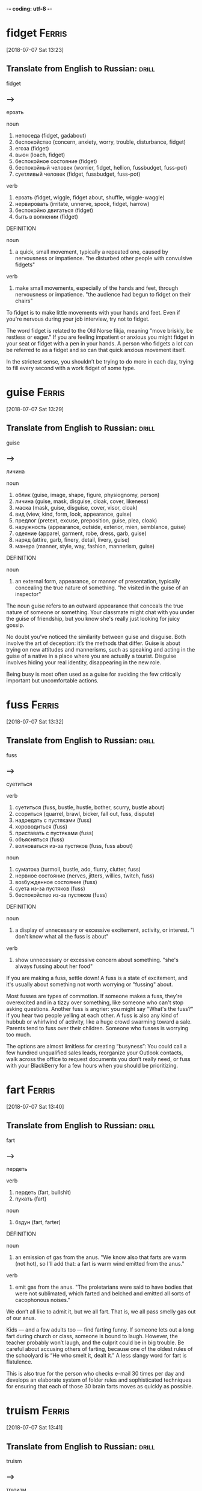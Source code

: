-*- coding: utf-8 -*-

* fidget                                                             :Ferris:
[2018-07-07 Sat 13:23]

** Translate from English to Russian:                                 :drill:

 fidget

*** --->
  ерзать

  noun
   1. непоседа (fidget, gadabout)
   2. беспокойство (concern, anxiety, worry, trouble, disturbance, fidget)
   3. егоза (fidget)
   4. вьюн (loach, fidget)
   5. беспокойное состояние (fidget)
   6. беспокойный человек (worrier, fidget, hellion, fussbudget, fuss-pot)
   7. суетливый человек (fidget, fussbudget, fuss-pot)

  verb
   1. ерзать (fidget, wiggle, fidget about, shuffle, wiggle-waggle)
   2. нервировать (irritate, unnerve, spook, fidget, harrow)
   3. беспокойно двигаться (fidget)
   4. быть в волнении (fidget)

  DEFINITION

  noun
   1. a quick, small movement, typically a repeated one, caused by nervousness or impatience.
      "he disturbed other people with convulsive fidgets"

  verb
   1. make small movements, especially of the hands and feet, through nervousness or impatience.
      "the audience had begun to fidget on their chairs"


  To fidget is to make little movements with your hands and feet. Even
  if you're nervous during your job interview, try not to fidget.

  The word fidget is related to the Old Norse fikja, meaning "move
  briskly, be restless or eager." If you are feeling impatient or
  anxious you might fidget in your seat or fidget with a pen in your
  hands. A person who fidgets a lot can be referred to as a fidget and
  so can that quick anxious movement itself.

  In the strictest sense, you shouldn’t be trying to do more in each day,
  trying to fill every second with a work fidget of some type.

* guise :Ferris:
[2018-07-07 Sat 13:29]

** Translate from English to Russian:                                 :drill:

 guise

*** --->
  личина

  noun
   1. облик (guise, image, shape, figure, physiognomy, person)
   2. личина (guise, mask, disguise, cloak, cover, likeness)
   3. маска (mask, guise, disguise, cover, visor, cloak)
   4. вид (view, kind, form, look, appearance, guise)
   5. предлог (pretext, excuse, preposition, guise, plea, cloak)
   6. наружность (appearance, outside, exterior, mien, semblance, guise)
   7. одеяние (apparel, garment, robe, dress, garb, guise)
   8. наряд (attire, garb, finery, detail, livery, guise)
   9. манера (manner, style, way, fashion, mannerism, guise)

  DEFINITION

  noun
   1. an external form, appearance, or manner of presentation, typically concealing the true nature of something.
      "he visited in the guise of an inspector"


  The noun guise refers to an outward appearance that conceals the true
  nature of someone or something. Your classmate might chat with you
  under the guise of friendship, but you know she's really just looking
  for juicy gossip.

  No doubt you’ve noticed the similarity between guise and disguise.
  Both involve the art of deception: it’s the methods that differ. Guise
  is about trying on new attitudes and mannerisms, such as speaking and
  acting in the guise of a native in a place where you are actually a
  tourist. Disguise involves hiding your real identity, disappearing in
  the new role.

  Being busy is most often used as a guise for avoiding the few critically
  important but uncomfortable actions.

* fuss :Ferris:
[2018-07-07 Sat 13:32]

** Translate from English to Russian:                                 :drill:

 fuss

*** --->
  суетиться

  verb
   1. суетиться (fuss, bustle, hustle, bother, scurry, bustle about)
   2. ссориться (quarrel, brawl, bicker, fall out, fuss, dispute)
   3. надоедать с пустяками (fuss)
   4. хороводиться (fuss)
   5. приставать с пустяками (fuss)
   6. объясняться (fuss)
   7. волноваться из-за пустяков (fuss, fuss about)

  noun
   1. суматоха (turmoil, bustle, ado, flurry, clutter, fuss)
   2. нервное состояние (nerves, jitters, willies, twitch, fuss)
   3. возбужденное состояние (fuss)
   4. суета из-за пустяков (fuss)
   5. беспокойство из-за пустяков (fuss)

  DEFINITION

  noun
   1. a display of unnecessary or excessive excitement, activity, or interest.
      "I don't know what all the fuss is about"

  verb
   1. show unnecessary or excessive concern about something.
      "she's always fussing about her food"


  If you are making a fuss, settle down! A fuss is a state of
  excitement, and it's usually about something not worth worrying or
  "fussing" about.

  Most fusses are types of commotion. If someone makes a fuss, they're
  overexcited and in a tizzy over something, like someone who can't stop
  asking questions. Another fuss is angrier: you might say "What's the
  fuss?" if you hear two people yelling at each other. A fuss is also
  any kind of hubbub or whirlwind of activity, like a huge crowd
  swarming toward a sale. Parents tend to fuss over their children.
  Someone who fusses is worrying too much.

  The options are almost limitless for creating “busyness”: You could
  call a few hundred unqualified sales leads, reorganize your Outlook
  contacts, walk across the office to request documents you don’t really
  need, or fuss with your BlackBerry for a few hours when you should be
  prioritizing.

* fart                                                               :Ferris:
[2018-07-07 Sat 13:40]

** Translate from English to Russian:                                 :drill:

 fart

*** --->
  пердеть

  verb
   1. пердеть (fart, bullshit)
   2. пукать (fart)

  noun
   1. бздун (fart, farter)

  DEFINITION

  noun
   1. an emission of gas from the anus.
      "We know also that farts are warm (not hot), so I'll add that: a fart is warm wind emitted from the anus."

  verb
   1. emit gas from the anus.
      "The proletarians were said to have bodies that were not sublimated, which farted and belched and emitted all sorts of cacophonous noises."


  We don’t all like to admit it, but we all fart. That is, we all pass
  smelly gas out of our anus.

  Kids — and a few adults too — find farting funny. If someone lets out
  a long fart during church or class, someone is bound to laugh.
  However, the teacher probably won’t laugh, and the culprit could be in
  big trouble. Be careful about accusing others of farting, because one
  of the oldest rules of the schoolyard is “He who smelt it, dealt it.”
  A less slangy word for fart is flatulence.

  This is also true for the person who checks e-mail 30 times per day and
  develops an elaborate system of folder rules and sophisticated techniques
  for ensuring that each of those 30 brain farts moves as quickly as
  possible.

* truism                                                             :Ferris:
[2018-07-07 Sat 13:41]

** Translate from English to Russian:                                 :drill:

 truism

*** --->
  трюизм

  noun
   1. трюизм (truism)
   2. прописная истина (truism, common truth)

  DEFINITION

  noun
   1. a statement that is obviously true and says nothing new or interesting.
      "the truism that you get what you pay for"


  Here's a truism for you: Only people who look up words they don't know
  can expand their vocabularies. Did you find that statement obvious,
  boring, and saying nothing new or interesting? That's the perfect
  description of a truism.

  Sometimes truisms can be mistaken for factual statements. In fact,
  despite their seeming obviousness, they are usually opinions. Many
  people who look up words in the dictionary don't improve their
  vocabularies, as much as they'd like to. Another truism: You get what
  you pay for. Well, a lot of the time, sure, but not always. That's why
  the word bargain was invented.

  Here are two truisms to keep in mind:

* futility                                                           :Ferris:
[2018-07-07 Sat 13:44]

** Translate from English to Russian:                                 :drill:

 futility

*** --->
  бесполезность

  noun
   1. тщетность (futility, otioseness)
   2. бесполезность (uselessness, futility, disutility, inutility, needlessness, vainness)
   3. бесцельность (aimlessness, pointlessness, futility, idleness)
   4. поверхностность (superficiality, perfunctoriness, futility)
   5. несерьезность (flippancy, futility, facetiousness)

  DEFINITION

  noun
   1. pointlessness or uselessness.
      "the horror and futility of war"


  When you can’t see the point in even trying, that’s the feeling of
  futility, the sense that no matter how much you work at it, nothing
  good will happen, so you might as well give up.

  What’s the point? That’s the question asked by anyone who senses the
  futility of something. The futility of war makes soldiers put down
  their weapons, and your father’s strict rules makes any protest an act
  of futility. The root word is the Latin futilis, which literally means
  “leaky.” Imagine pouring lemonade into a cup that has no bottom. No
  matter how long you pour, you’ll never get a sip because of that leaky
  cup. Ah, the futility!

  Pareto and His Garden: 80/20 and Freedom from Futility

* wily :Ferris:
[2018-07-07 Sat 13:47]

** Translate from English to Russian:                                 :drill:

 wily

*** --->
  коварный

  adjective
   1. хитрый (cunning, tricky, sly, artful, crafty, wily)
   2. коварный (insidious, treacherous, cunning, crafty, wily, scheming)
   3. лукавый (sly, wily, arch, quizzical, gamine, pawky)

  DEFINITION

  adjective
   1. skilled at gaining an advantage, especially deceitfully.
      "his wily opponents"


  Did you fall for that wily door to door salesman's pitch? He must be
  very slick and tricky to have convinced you to buy a set of new tires,
  considering you don't have a car.

  How can you remember the meaning of the adjective wily? Just think
  about the old Warner Brothers Looney Tunes cartoons. Their aptly named
  cartoon character, Wile E. Coyote, got his name from a clever play on
  words. Wile E. is supposed to be cunning, crafty, and clever — in
  other words, wily. Wile E. is all those things, but unfortunately he
  was usually bested by that pesky roadrunner anyway. Meep. Meep.

  Vilfredo Pareto was a wily and controversial economist-cum-sociologist
  who lived from 1848 to 1923.

* seminal :Ferris:
[2018-07-07 Sat 13:48]

** Translate from English to Russian:                                 :drill:

 seminal

*** --->
  плодотворный

  adjective
   1. семенной (seminal, spermatic)
   2. плодотворный (fruitful, productive, seminal, fructuous)
   3. зародышевый (embryonic, germinal, embryo, fetal, germinative, seminal)
   4. конструктивный (constructive, constructional, seminal, functional, constitutive, architectonic)
   5. сперматический (spermatic, seminal)

  DEFINITION

  adjective
   1. (of a work, event, moment, or figure) strongly influencing later developments.
      "his seminal work on chaos theory"
   2. of, relating to, or denoting semen.
      "The seminal plasma of mammals is a complex fluid, which serves as a carrier for the spermatozoa in their journey from the male testes to their target, the female uterus."


  Call something seminal when it's so original, so groundbreaking and
  awesome that it will influence everything that comes after it. Picasso
  produced more than a few seminal works of art, for example.

  Technically, seminal means something related to semen or seeds. But
  these days people more often use the word to describe something that
  plants the seed for creative growth. An innovative piece of music or
  literature, a fresh new idea, or an invention that changes everything
  could each be called seminal. Synonyms include critical, fundamental,
  original, and primary.

  His seminal work, Cours d’economie politique, included a then
  little-explored “law” of income distribution that would later bear his
  name: “Pareto’s Law” or the “Pareto Distribution,” in the last decade
  also popularly called the “80/20 Principle.”

* skewed                                                             :Ferris:
[2018-07-08 Sun 07:10]

** Translate from English to Russian:                                 :drill:

 skewed

*** --->
  перекос

  verb
   1. искажать (distort, misrepresent, deform, twist, corrupt, skew)
   2. уклоняться (dodge, skew, avoid, shrink, evade, deviate)
   3. отклоняться (deviate, digress, deflect, depart, diverge, wander)
   4. сворачивать в сторону (swerve, skew)
   5. перекашивать (distort, skew)
   6. располагать наискось (skew)
   7. сдвигать (shift, dislocate, skew)
   8. смещать (displace, remove, depose, dislodge, dislocate, translocate)
   9. отклонять (reject, dismiss, deflect, divert, turn down, turn away)
  10. смотреть искоса (squint, leer, skew)
  11. косить глазами (squint, skew)
  12. извращать (pervert, distort, skew, warp, sophisticate)

  DEFINITION

  verb
   1. suddenly change direction or position.
      "the car had skewed across the track"


  Something skewed is slanted or off-center in some way. A picture frame
  or viewpoint can be skewed.

  This is a word, like so many, that can apply to physical things or
  ideas. A painting on the wall is skewed if it's leaning to one side.
  Also, opinions are often skewed: this is another way of saying someone
  is biased. People often accuse news reports of being skewed toward one
  political viewpoint. A movie could be skewed toward one character more
  than the other. When you think of skewed, think of leaning and
  slanting of all sorts.

  The list is infinitely long and diverse, and the ratio is often skewed
  even more severely: 90/10, 95/5, and 99/1 are not uncommon, but the
  minimum ratio to seek is 80/20.
* mere :Ferris:
[2018-07-08 Sun 07:24]
** Translate from English to Russian:                                 :drill:

 mere
*** --->
  всего лишь

  adjective
   1. простой (plain, simple, ordinary, elementary, idle, mere)
   2. сущий (mere, sheer, very, arrant, regular, rank)
   3. не более чем (mere)
   4. чистый (clean, pure, net, clear, unadulterated, mere)
   5. явный (explicit, obvious, apparent, sheer, evident, mere)

  noun
   1. озеро (lake, loch, lough, mere, flood)
   2. пруд (pond, pool, impoundment, mere, laguna, stank)
   3. водное пространство (mere)

  DEFINITION

  adjective
   1. that is solely or no more or better than what is specified.
      "it happened a mere decade ago"

  noun
   1. a lake, pond, or arm of the sea.
      "Cecilia's surname Dela-mere puns ingeniously: over the sea, but also over the mere or lake."


  Mere means pure and simple, nothing more and nothing less. If the mere
  mention of someone's name makes you happy, then just hearing his name
  — and that alone — is enough to make you smile.

  Mere can have a little irony attached. If you introduce yourself as "a
  mere student," when you’re announcing your astounding invention,
  you're contrasting your lowly status with the enormity of your
  invention. This kind of mere comes from the Latin for "undiluted."
  Mere has a homograph — a completely different word that's spelled the
  same — and this mere means a lake or a pond. It’s related to the Dutch
  word meer — there’s lots of water in Holland.

  Out of more than 120 wholesale customers, a mere 5 were bringing in 95%
  of the revenue.

* cajoling :Ferris:
[2018-07-08 Sun 07:25]

** Translate from English to Russian:                                 :drill:

 cajoling

*** --->
  уговаривать

  verb
   1. задобрить (cajole, coax, wheedle)
   2. умасливать (cajole, butter up, soft-soap)
   3. обхаживать (cajole, nurse, wheedle)
   4. льстить (flatter, cajole, adulate, toady, compliment, please)

  DEFINITION

  verb
   1. persuade someone to do something by sustained coaxing or flattery.
      "he hoped to cajole her into selling the house"


  To cajole someone is to persuade them by using insincere compliments
  or promises. If you say "Please, pretty-please, I'll be your best
  friend," when asking for a stick of gum, you are cajoling the gum
  holder.

  The origin of this word is probably a blend of two French words
  meaning "to chatter like a jaybird" and "to lure into a cage." When
  you cajole that guy into lending you some money, picture him as the
  bird going into the cage. In fact, the word cajole may be associated
  with another French word meaning "to put in jail."

  I was spending 98% of my time chasing the remainder, as the
  aforementioned 5 ordered regularly without any follow-up calls,
  persuasion, or cajoling.

* plucking :Ferris:
[2018-07-08 Sun 12:40]

** Translate from English to Russian:                                 :drill:

 plucking

*** --->
  выщипывание

  noun
   1. выщипывание (plucking)
   2. ощипывание (plucking, picking, pulling)
   3. сбор ягод (plucking)
   4. провал на экзамене (plowing, plucking, ploughing)
   5. ледниковое выпахивание (plucking)

  DEFINITION

  verb
   1. take hold of (something) and quickly remove it from its place; pick.
      "she plucked a blade of grass"
   2. quickly or suddenly remove someone from a dangerous or unpleasant situation.
      "the baby was plucked from a grim foster home"
   3. sound (a musical instrument or its strings) with one's finger or a plectrum.
      "I sat with the lute in my lap, trying to reach for forgotten notes as my fingers plucked the strings."


  To pluck is to pick or pull a single item out of many, like a flower
  or a hair. As a noun, pluck is energy or enthusiasm, even when things
  are looking grim.

  Don't pluck only the best cherries off the tree: that's
  cherry-picking! Before you cook a goose, you need to pluck its
  feathers. If it looks like your goose is cooked, however, then show
  some pluck, and figure out a way to save yourself. Some characters who
  are famous for showing pluck include the Artful Dodger, Little Orphan
  Annie, and Benji the dog. They all kept their chins up and kept on
  trying, even when things looked really dark.

  When a character from Shakespeare calls the world his oyster, that's
  his boastful way of saying that all the riches of the world are his
  for the taking, like plucking a pearl from an oyster shell.

* servitude :Ferris:
[2018-07-16 Mon 10:29]

** Translate from English to Russian:                                 :drill:

 servitude

*** --->
  сервитут

  noun
   1. рабство (slavery, bondage, servitude, enslavement, captivity, serfdom)
   2. порабощение (enslavement, servitude, enthrallment, enthralment)
   3. отбытие наказания (servitude)

  DEFINITION

  noun
   1. the state of being a slave or completely subject to someone more powerful.
      "Her status as slave condemns her to a life of servitude , with little or no control over her future."


  If you're free-spirited you won't enjoy servitude, mainly because
  servitude means you have to answer to a master, like a servant does.

  Slavery, a brutal form of servitude, existed in the United States
  until the ratification of the Thirteenth Amendment in 1865. Before
  this, thousands upon thousands of African Americans were forced into
  servitude, where they were forced to perform labor for their masters.
  A key to remembering the meaning of servitude is the fact that it
  resembles servant.

  If your friend rear-ends you but doesn't have insurance, let him pay
  for the damage in servitude. Make him your personal assistant for a
  month!

  and 5:00 P.M., and since you’re trapped in the office for that period
  of servitude, you are compelled to create activities to fill that time.

* compel                                                             :Ferris:
[2018-07-16 Mon 10:30]

** Translate from English to Russian:                                 :drill:

 compel

*** --->
  принуждать

  verb
   1. принуждать (compel, force, coerce, enforce, oblige, constrain)
   2. заставлять (force, make, cause, get, compel, lead)
   3. вынуждать (force, compel, necessitate, drive, constrain, enforce)
   4. добиваться (achieve, seek, get, obtain, press for, compel)
   5. подчинять (subordinate, submit, subject, subdue, subjugate, compel)

  DEFINITION

  verb
   1. force or oblige (someone) to do something.
      "a sense of duty compelled Harry to answer her questions"


  Compel means to force or drive someone to do something. Even if you
  don't like toast, when you visit the toast-eating natives of
  Shrintakook Island, you'll be compelled to eat it, or they will not
  trust you.

  You don't want to be compelled to go to a classical music concert if
  you'd rather listen to rap. School officials might be upset if a
  winter storm compels them to cancel classes, but you'd be okay with
  that. A compelling mystery forces you to pay attention because you
  want to find out "whodunit."

  and 5:00 P.M., and since you’re trapped in the office for that period
  of servitude, you are compelled to create activities to fill that time.

* imminent :Ferris:
[2018-07-16 Mon 10:38]

** Translate from English to Russian:                                 :drill:

 imminent

*** --->
  неизбежный

  adjective
   1. надвигающийся (oncoming, imminent, impendent)
   2. угрожающий (threatening, menacing, ominous, rampant, critical, imminent)
   3. близкий (close, near, intimate, familiar, nearby, imminent)
   4. грозящий (threatening, impending, imminent, impendent, fulminatory)
   5. нависший (imminent, beetling, threatening, beetle, low-browed)

  DEFINITION

  adjective
   1. about to happen.
      "they were in imminent danger of being swept away"
   2. overhanging.


  Something that is imminent is just about to happen: if you light a
  firecracker and then stick it down your pants, a very bad situation is
  imminent.

  Imminent is from Latin imminere "to overhang," and to say that
  something is imminent is to say that it is hanging over you and about
  to fall, in a metaphorical way. If you take your mom’s car and drive
  it into the mailbox, getting grounded is imminent. You don’t want that
  hanging over your head!

  It is the magic of the imminent deadline.

* bustle                                                             :Ferris:
[2018-07-16 Mon 10:45]

** Translate from English to Russian:                                 :drill:

 bustle

*** --->
  суматоха

  noun
   1. суета (vanity, bustling, bustle, rush, scurry, stir)
   2. суматоха (turmoil, bustle, ado, flurry, clutter, tumult)
   3. турнюр (bustle, pad)

  verb
   1. суетиться (fuss, bustle, hustle, bother, scurry, bustle about)
   2. юлить (wriggle, bustle)
   3. тыкаться (knock, bustle)
   4. спешить (haste, hasten, push on, be in a hurry, speed, bustle)
   5. торопиться (rush, hurry, hasten, hurry up, haste, bustle)
   6. торопить (rush, hurry, hasten, hurry up, haste, bustle)

  DEFINITION

  noun
   1. excited activity and movement.
      "all the noise and the traffic and the bustle"
   2. a pad or frame worn under a skirt and puffing it out behind.
      "This staged cross-dressing was a great shock to audiences used to only seeing women on stage when they were hidden behind voluminous bustles , hoops and frills."

  verb
   1. move in an energetic or noisy manner.
      "people clutching clipboards bustled about"


  A flurry of activity and commotion is often referred to as bustle. If
  you want to see true bustle in action, just walk through Times Square
  in New York during lunch hour.

  If it's busy, energetic or moving about at a rapid pace, then it's
  bustling. Word historians think bustle might stem from an Old Norse
  word meaning "to prepare." However, it's probably easier to remember
  bustle by the synonym it's often used with — hustle, as in "the hustle
  and bustle of a big city."

  Love of bustle is not industry.

* plop                                                               :Ferris:
[2018-07-16 Mon 17:00]

** Translate from English to Russian:                                 :drill:

 plop

*** --->
  шлеп

  verb
   1. хлопнуть (pop, plop, bang, swat)
   2. хлопнуться (plop)
   3. шлепаться (plop, flop, splash, squash, thud, plunk)
   4. бултыхнуться (plop, splash)
   5. бултыхнуть (plop)

  adverb
   1. без всплеска (plop)
   2. внезапно (suddenly, abruptly, all of a sudden, all at once, pop, plop)

  noun
   1. падение в воду (plop)

  DEFINITION

  noun
   1. a short sound as of a small, solid object dropping into water without a splash.
      "The fly lands with a soft plop hardly breaking the water surface."

  verb
   1. fall or cause to fall with a plop.
      "the stone plopped into the pond"


  To plop is to drop something (or yourself) with a short sound. The
  sound itself is also a plop — like something landing in water without
  much of a splash.

  The sound of a plop is abrupt and hollow — you could also call it a
  plunk or a or a plonk. You might plop an ice cube in your glass of
  water, or watch a flock of bird plop themselves on the surface of a
  pond. Plop is imitative or onomatopoeic (it sounds like its meaning),
  and it first appeared in the 1820s after the brief popularity of the
  alternative word plap.

  Between my tenth and twelfth cupcakes, I plopped down on the couch to
  revel in the sugar high until the clock struck midnight and sent me back
  to my adultsville Sunday–Friday diet.

* disguise :Ferris:
[2018-07-16 Mon 17:06]

** Translate from English to Russian:                                 :drill:

 disguise

*** --->
    [dɪs↗gaɪz]
  маскировать

  noun
   1. маскировка (disguise, camouflage, concealment, disguising, cloaking, screening)
   2. переодевание (disguise)
   3. сокрытие (concealment, hiding, cloaking, disguise, secretion)
   4. обман (deception, deceit, fraud, trick, hype, disguise)
   5. маска (mask, guise, disguise, cover, visor, cloak)
   6. обманчивая внешность (disguise)
   7. личина (guise, mask, disguise, cloak, cover, likeness)

  verb
   1. скрывать (hide, conceal, mask, cover, keep, disguise)
   2. маскировать (mask, camouflage, disguise, conceal, cloak, veil)
   3. переодевать (disguise)
   4. делать неузнаваемым (disguise, defeature)

  DEFINITION

  noun
   1. a means of altering one's appearance or concealing one's identity.
      "his bizarre disguise drew stares from fellow shoppers"

  verb
   1. give (someone or oneself) a different appearance in order to conceal one's identity.
      "he disguised himself as a girl"


  A disguise is something you put on so no one recognizes you. It also
  can be used as a verb. You can disguise yourself with a wig and
  mustache; that's a great disguise.

  Disguise can be used anytime you're talking about concealing or hiding
  something. Most of the time we think of a disguise as something you
  wear, but you can also disguise your feelings. Criminals might
  disguise their intentions. You can also use the word to describe
  something that seems to be one thing, but turns out to be another. You
  missed the plane, but then the plane crashed. That's a blessing in
  disguise.

  Dedication is often just meaningless work in disguise.

* sane :Ferris:
[2018-07-16 Mon 17:12]

** Translate from English to Russian:                                 :drill:

 sane

*** --->
  в своем уме

  adjective
   1. здравомыслящий (sane, sensible, sober, clear-headed, judicious, sagacious)
   2. нормальный (normal, standard, regular, sane, ordinary, natural)
   3. разумный (reasonable, intelligent, sensible, rational, sane, understanding)
   4. в своем уме (sane)
   5. здравый (robust, sound, sensible, sane, sober, wholesome)

  DEFINITION

  adjective
   1. (of a person) of sound mind; not mad or mentally ill.
      "hard work kept me sane"


  A sane person doesn't have any screws loose — in other words, they're
  free of mental illness and in a reasonable state of mind.

  You probably know that the word insane means crazy. Well, the opposite
  of insane is sane — or not crazy. A sane person is of sound mind and
  is mentally healthy. Sane people have good judgment, are reasonable,
  and can tell the difference between what's real and imagined. Whenever
  someone commits a crime or does something totally outlandish, people
  usually wonder if they're sane or not.

  Used even once per month, this question alone can keep you sane and on
  track.

* ditto                                                              :Ferris:
[2018-07-16 Mon 17:21]

** Translate from English to Russian:                                 :drill:

 ditto

*** --->
  то же самое

  noun
   1. то же (same, ditto)
   2. такой же (ditto)
   3. столько же (ditto)
   4. точная копия (replica, carbon copy, dead ringer, ringer, counterpart, ditto)
   5. костюм из одного материала (suit of dittos, ditto)

  adverb
   1. таким же образом (the same way, same, so, just the same, do, ditto)

  verb
   1. делать повторения (ditto)

  DEFINITION

  noun
   1. used in accounts and lists to indicate that an item is repeated (often indicated by a ditto mark under the word or figure to be repeated).
   2. a similar thing; a duplicate.


  A ditto looks like a quotation mark — " — and it's used as you go down
  a list to indicate you're repeating whatever is above.

  If your jellies and jams all cost $2.00, you can write $2.00 just once
  with the first item on your price list and " in the price column next
  to each item listed below. You can also use the word ditto informally
  to describe repetition: "I can't believe you wore those shoes. Ditto
  that hat." You may recognize Ditto as the aptly named son of the comic
  strip characters Hi and Lois; he’s the twin brother of Dot.

  Ditto.

* uncanny :Ferris:
[2018-07-17 Tue 20:42]

** Translate from English to Russian:                                 :drill:

 uncanny

*** --->
  сверхъестественный

  adjective
   1. сверхъестественный (supernatural, uncanny, weird, preternatural, eerie, miraculous)
   2. жуткий (eerie, spooky, scary, uncanny, eery, scarey)

  DEFINITION

  adjective
   1. strange or mysterious, especially in an unsettling way.
      "an uncanny feeling that she was being watched"


  If something is uncanny, it is so mysterious, strange, or unfamiliar
  that it seems supernatural. If you hear strange music echoing through
  your attic, you might refer to it as positively uncanny.

  You can also use uncanny to refer to something that is so remarkable
  that it is beyond what is natural: as in "uncanny abilities." This
  adjective was formed in English from the prefix un- "not" and canny
  "fortunate, safe." The current meaning of English canny is "careful
  and clever, especially in handling money."

  FROM THIS POINT forward, I’m going to propose that you develop an uncanny
  ability to be selectively ignorant.

* lieu :Ferris:
[2018-07-17 Tue 20:45]

** Translate from English to Russian:                                 :drill:

 lieu

*** --->
  место

  noun
   1. место (place, site, space, spot, room, lieu)

  DEFINITION

  noun
   1. instead.
      "the company issued additional shares to shareholders in lieu of a cash dividend"


  To be in lieu of something is to replace it or substitute for it. A
  restaurant that's run out of clams might serve French onion soup in
  lieu of chowder.

  The word lieu originally comes from the Latin locus, meaning "place,"
  and its meaning has stayed true to its origins ever since. Though it
  does have a standalone definition, "the position or function formerly
  held by another," this noun is most commonly encountered in the phrase
  "in lieu of," which means, basically, "instead of."

  It gives you something new to ask the rest of the population in lieu
  of small talk: “Tell me, what’s new in the world?”

* crib :Ferris:
[2018-07-17 Tue 20:46]

** Translate from English to Russian:                                 :drill:

 crib

*** --->
  детская кроватка

  noun
   1. детская кроватка (cot, crib)
   2. ясли (nursery, manger, crib)
   3. шпаргалка (crib, cabbage, trot, cab, pony)
   4. плагиат (plagiarism, crib, plagiary, rip-off)
   5. подстрочник (pony, crib, gloss, trot)
   6. хижина (hut, cabin, shack, cottage, crib, cot)
   7. дом (house, home, dwelling, door, premises, crib)
   8. кормушка (feeder, trough, manger, crib, rack, pork)
   9. стойло (stall, stable, box, bay, crib)
  10. небольшая комната (crib)
  11. квартира (apartment, flat, room, quarter, condominium, crib)
  12. магазин (store, shop, magazine, trade, depot, crib)
  13. верша для ловли лососей (crib)
  14. сруб крепи (crib)
  15. костровая крепь (chock, cog, crib)
  16. ларь (chest, bin, pocket, crib)
  17. закром (bin, hutch, crib)

  verb
   1. совершать плагиат (crib, lift)
   2. запирать (lock, shut, lock up, pawl, latch, crib)
   3. заключать в тесное помещение (crib)
   4. списать (copy, crib)
   5. красть (steal, swipe, thieve, glom, snitch, crib)
   6. воровать (steal, pilfer, thieve, mooch, plunder, crib)
   7. списывать тайком (crib)
   8. пользоваться шпаргалкой (cab, cabbage, crib)

  DEFINITION

  noun
   1. a young child's bed with barred or latticed sides.
      "Normally, the hospital beds for infants are big cribs , but the sides come down so you can examine the baby and take care of them."
   2. a translation of a text for use by students, especially in a surreptitious way.
      "an English crib of Caesar's Gallic Wars"
   3. an apartment or house.
      "Mary lives wiv him in a council crib ."
   4. a heavy timber framework used in foundations for a building or to line a mine shaft.
      "On the interior, the building was further divided into two cribs made of slats with an open work space in the middle of the building."

  verb
   1. copy (another person's work) illicitly or without acknowledgment.
      "he was doing an exam and didn't want anybody to crib the answers from him"
   2. restrain.
      "he had been so cabined, cribbed, and confined by office"


  A crib is a bed with high sides that babies sleep in. To crib is to
  cheat, like copying off someone else during an exam. How babyish!

  A crib is a small, cozy bed that has high sides known as slats. The
  slats keep the baby from falling out. To crib is different — it means
  to cheat, especially by copying or stealing information. If you stole
  an answer key to a test, you cribbed it. If you friend told you the
  answers to some homework, you cribbed the answers. Cribbing is
  dishonest.

  Using my crib notes approach to world affairs, I also retain more than
  someone who loses the forest for the trees in a sea of extraneous details.

* eschew                                                             :Ferris:
[2018-07-18 Wed 20:10]

** Translate from English to Russian:                                 :drill:

 eschew

*** --->
    [ɪs↗tʃʊ:]
  сторониться

  verb
   1. избегать (avoid, shun, escape, evade, steer clear of, eschew)
   2. сторониться (eschew, avoid, steer clear of)
   3. воздерживаться от (eschew, keep from)
   4. остерегаться (beware, shun, watch out, guard, keep away, eschew)

  DEFINITION

  verb
   1. deliberately avoid using; abstain from.
      "he appealed to the crowd to eschew violence"


  If you eschew something, you deliberately avoid it. If you live the
  bohemian life in the city, then most likely you eschew the suburbs.

  Eschew comes from a word meaning dread, or shun. So to eschew
  something isn’t simply to avoid it, the way you would avoid walking in
  a puddle––it's stronger than that. You eschew things that you find
  morally or aesthetically wrong, or that you have chosen to find wrong.
  A dieter might eschew a chocolate sundae, not because he doesn’t like
  it, but because he’s afraid of what it will do to his waistline.

  Eschew what’s gone before and build your own lightweight distro

* palpitations :Ferris:
[2018-07-18 Wed 20:31]

** Translate from English to Russian:                                 :drill:

 palpitations

*** --->
  учащенное сердцебиение

  noun
   1. сердцебиение (palpitation, heartthrob, heartquake)
   2. трепет (trembling, thrill, awe, trepidation, tremor, flutter)
   3. сильное сердцебиение (palpitation)
   4. пальпитация (palpitation)
   5. трепетание (flutter, fibrillation, palpitation, flicker, throbbing, oscillation)
   6. пульсация (pulsation, ripple, pulse, throbbing, throb, beat)
   7. дрожь (shiver, trembling, tremble, shake, tremor, shudder)

  DEFINITION

  noun
   1. a noticeably rapid, strong, or irregular heartbeat due to agitation, exertion, or illness.
      "Most of the time, palpitations and irregular heartbeats are harmless."


  A palpitation is when your heart beats quickly and irregularly. It's
  also any kind of shaky, quivery motion.

  You know how your heart goes a mile a minute when you're excited? Then
  you've felt palpitations: that's when your heart beats fast and out of
  rhythm. Palpitations can be nothing serious or they could be signs of
  heart trouble. Also, a palpitation is any type of shaky motion, such
  as quivering or trembling. People with Parkinson's disorder have a lot
  of palpitations, and we all have palpitations — such as shaky hands —
  when we're nervous.

  If this gives you heart palpitations, speak with your immediate
  supervisor and propose to trial the approach for one to three days.

* meander :Ferris:
[2018-07-18 Wed 20:38]

** Translate from English to Russian:                                 :drill:

 meander

*** --->
  меандр

  noun
   1. меандр (meander)
   2. изгиб (bend, curve, curvature, bent, flexure, meander)
   3. извилина дороги (meander)

  verb
   1. извиваться (wriggle, squirm, coil, meander, serpentine, wiggle)
   2. бродить без цели (meander, ramble, meander along, slosh)
   3. змеиться (snake, meander)

  DEFINITION

  verb
   1. (of a river or road) follow a winding course.
      "a river that meandered gently through a meadow"

  noun
   1. a winding curve or bend of a river or road.
      "the river flows in sweeping meanders"


  To meander means to wander aimlessly on a winding roundabout course.
  If you want some time to yourself after school, you might meander
  home, taking the time to window shop and look around.

  Meander comes from a river in modern-day Turkey, the Maiandros, which
  winds and wanders on its course. Today, a stream or a path meanders,
  as does a person who walks somewhere in a roundabout fashion. If your
  speech meanders, you don't keep to the point. It's hard to understand
  what your teacher is trying to impart if he keeps meandering off with
  anecdotes and digressions. Pronounce meander with three syllables not
  two — me-AN-der.

  If they meander or try to postpone for a later undefined call, reel
  them in and get them to come to the point.

* feign :Ferris:
[2018-07-19 Thu 20:47]

** Translate from English to Russian:                                 :drill:

 feign

*** --->
  симулировать

  verb
   1. симулировать (simulate, pretend, feign, sham, assume, dissimulate)
   2. притворяться (pretend, act, feign, dissemble, play, sham)
   3. придумывать (invent, think, think up, think of, devise, feign)
   4. выдумывать (invent, think up, make up, dream up, fabricate, feign)

  DEFINITION

  verb
   1. pretend to be affected by (a feeling, state, or injury).
      "she feigned nervousness"


  For a more formal way to say pretend to or imitate, choose the verb
  feign. You might feign indifference when you hear about some gossip,
  but you're probably dying to know.

  Feign comes from the Latin fingere "to devise, fabricate." The word
  fiction comes from the same source, so if you feign something such as
  sleep, you give off the fiction that you are sleeping. This can be
  done to be polite but also to deceive such as when you feign an injury
  or the flu so you can stay home from school or work. You can also
  feign an accent, though some are better at this than others.

  If you have to, feign an urgent phone call.

* cubicle :Ferris:
[2018-07-19 Thu 20:49]

** Translate from English to Russian:                                 :drill:

 cubicle

*** --->
  кабинка

  noun
   1. одноместная больничная палата (cubicle)
   2. кабина на пляже (cubicle)
   3. небольшая комнатка (cubicle)

  DEFINITION

  noun
   1. a small partitioned-off area of a room, for example one containing a bed in a dwelling or one containing a desk in an office.
      "each cubicle is equipped with a PC and printer, and there are two fax machines in the east alcove"


  A cubicle is a small space partitioned off within a larger space for a
  particular purpose — usually reading or studying. Or just surfing the
  Internet.

  Cubicle comes from the Latin term for a monk's bedroom, cubiculum,
  which itself is from the word cubare, "to lie down." Back then a monk
  would probably share it with an illuminated manuscript and a Bible;
  nowadays the average worker drone has a computer and a bunch of
  Post-it notes. Still great for sleeping in, though, as long as you
  don't get caught.

  The cubicle is your temple—don’t permit casual visitors.

* seldom                                                             :Ferris:
[2018-07-19 Thu 20:52]

** Translate from English to Russian:                                 :drill:

 seldom

*** --->
  редко

  adverb
   1. редко (rarely, seldom, infrequently, on rare occasions)

  DEFINITION

  adverb
   1. not often; rarely.
      "Islay is seldom visited by tourists"

  adjective
   1. not common; infrequent.
      "a great but seldom pleasure"


  If you seldom see your grandmother because she lives far away, you
  might be grateful for the opportunity to visit her over the summer.
  Use the adjective seldom to refer to things that don't happen very
  often.

  A near synonym is rarely. Seldom is a Middle English word, from Old
  English seldum, a spelling alteration of seldan "strange, rare." In
  Old English, the spelling seldum came about by analogy with forms such
  as Old English hwilum "formerly, at one time," from hwil "time,
  while."

  Of course, the return seldom happens.

* falter                                                             :Ferris:
[2018-07-19 Thu 20:56]

** Translate from English to Russian:                                 :drill:

 falter

*** --->
  спотыкаться

  verb
   1. колебаться (hesitate, fluctuate, sway, oscillate, vibrate, falter)
   2. спотыкаться (stumble, falter, trip, hobble, blunder, reel)
   3. дрогнуть (falter, waver, flinch, quail, reel)
   4. запинаться (stammer, stumble, falter, stutter, hesitate, hem)
   5. шататься (stagger, totter, falter, reel, gad, mosey)
   6. действовать нерешительно (falter)
   7. замяться (falter, stumble)
   8. идти неуверенно (falter)
   9. говорить нерешительно (falter)
  10. говорить заикаясь (falter)

  DEFINITION

  verb
   1. start to lose strength or momentum.
      "her smile faltered and then faded"


  Falter means to hesitate, stumble, or waver, and everything from faith
  to voices can do it. So if you want to keep your bride or groom happy,
  it's best not to falter when it's your turn to say "I do."

  Experts may falter if you ask them where falter came from, because the
  origins are pretty unclear. But everyone agrees on the current
  meaning: someone who falters is unsteady, wobbly, or unsure. You might
  falter while reciting a poem if you forget some of the lines, or
  falter crossing a rickety rope bridge when fear gets the most of you.
  But you certainly won't falter when someone asks you the meaning of
  this word.

  Time Consumers: Batch and Do Not Falter
